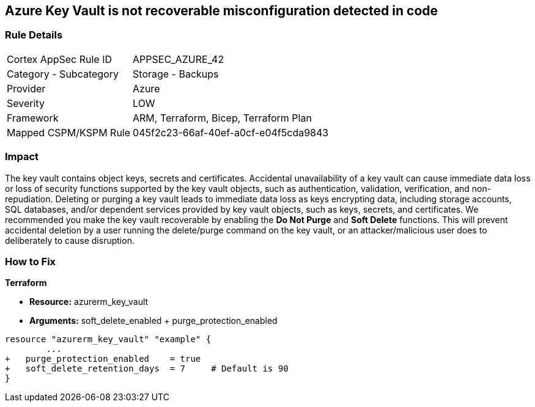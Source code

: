 == Azure Key Vault is not recoverable misconfiguration detected in code
// Azure Key Vault not recoverable


=== Rule Details

[cols="1,2"]
|===
|Cortex AppSec Rule ID |APPSEC_AZURE_42
|Category - Subcategory |Storage - Backups
|Provider |Azure
|Severity |LOW
|Framework |ARM, Terraform, Bicep, Terraform Plan
|Mapped CSPM/KSPM Rule |045f2c23-66af-40ef-a0cf-e04f5cda9843
|===
 



=== Impact
The key vault contains object keys, secrets and certificates.
Accidental unavailability of a key vault can cause immediate data loss or loss of security functions supported by the key vault objects, such as authentication, validation, verification, and non-repudiation.
Deleting or purging a key vault leads to immediate data loss as keys encrypting data, including storage accounts, SQL databases, and/or dependent services provided by key vault objects, such as keys, secrets, and certificates.
We recommended you make the key vault recoverable by enabling the *Do Not Purge* and *Soft Delete* functions.
This will prevent accidental deletion by a user running the delete/purge command on the key vault, or an attacker/malicious user does to deliberately to cause disruption.

=== How to Fix


*Terraform* 


* *Resource:* azurerm_key_vault
* *Arguments:* soft_delete_enabled + purge_protection_enabled


[source,go]
----
resource "azurerm_key_vault" "example" {
        ...
+   purge_protection_enabled    = true
+   soft_delete_retention_days  = 7     # Default is 90
}
----